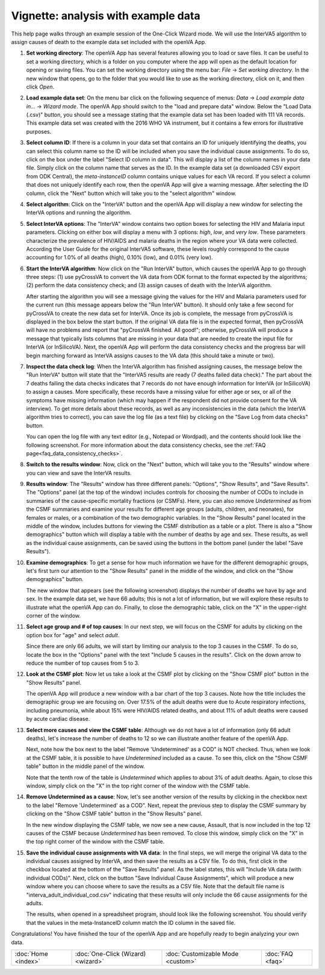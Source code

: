####################################
Vignette: analysis with example data
####################################

This help page walks through an example session of the One-Click Wizard mode.  We will use the InterVA5 algorithm
to assign causes of death to the example data set included with the openVA App.


#. **Set working directory**: The openVA App has several features allowing you to load or save files.  It can be useful
   to set a working directory, which is a folder on you computer where the app will open as the default location for
   opening or saving files.  You can set the working directory using the menu bar: `File` -> `Set working directory`.  In
   the new window that opens, go to the folder that you would like to use as the working directory, click on it, and then
   click `Open`.

   .. image:: img/vignette_setwd.png

#. **Load example data set**: On the menu bar click on the following sequence of menus:
   `Data` -> `Load example data in...` -> `Wizard mode`.  The openVA App should switch to the "load and prepare data"
   window.  Below the "Load Data (.csv)" button, you should see a message stating that the example data set has been
   loaded with 111 VA records.  This example data set was created with the 2016 WHO VA instrument, but it contains a
   few errors for illustrative purposes.

   .. image:: img/vignette_load_data.png

#. **Select column ID**: If there is a column in your data set that contains an ID for uniquely identifying the deaths,
   you can select this column name so the ID will be included when you save the individual cause assignments.  To do so,
   click on the box under the label "Select ID column in data".  This will display a list of the column names in your
   data file.  Simply click on the column name that serves as the ID.  In the example data set (a downloaded CSV export
   from ODK Central), the `meta-instanceID` column contains unique values for each VA record.  If you select a column
   that does not uniquely identify each row, then the openVA App will give a warning message.  After selecting the ID
   column, click the "Next" button which will take you to the "select algorithm" window.

   .. image:: img/vignette_select_id.png

#. **Select algorithm**: Click on the "InterVA" button and the openVA App will display a new window for selecting the
   InterVA options and running the algorithm.

   .. image:: img/vignette_select_interva.png

#. **Select InterVA options**: The "InterVA" window contains two option boxes for selecting the HIV and Malaria input
   parameters.  Clicking on either box will display a menu with 3 options: `high`, `low`, and `very low`.  These
   parameters characterize the prevalence of HIV/AIDS and malaria deaths in the region where your VA data were
   collected.  According the User Guide for the original InterVA5 software, these levels roughly correspond to the cause
   accounting for 1.0% of all deaths (high), 0.10% (low), and 0.01% (very low).

   .. image:: img/vignette_select_interva_options.png

#. **Start the InterVA algorithm**: Now click on the "Run InterVA" button, which causes the openVA App to go through
   three steps:  (1) use pyCrossVA to convert the VA data from ODK format to the format expected by the algorithms;
   (2) perform the data consistency check; and (3) assign causes of death with the InterVA algorithm.

   .. image:: img/vignette_run_interva.png

   After starting the algorithm you will see a message giving the values for the HIV and Malaria parameters used for the
   current run (this message appears below the "Run InterVA" button).  It should only take a few second for pyCrossVA to
   create the new data set for InterVA.  Once its job is complete, the message from pyCrossVA is displayed in the
   box below the start button.  If the original VA data file is in the expected format, then pyCrossVA will have no
   problems and report that "pyCrossVA finished.  All good!"; otherwise, pyCrossVA will produce a message that typically
   lists columns that are missing in your data that are needed to create the input file for InterVA (or InSilicoVA).
   Next, the openVA App will perform the data consistency checks and the progress bar will begin marching forward as
   InterVA assigns causes to the VA data (this should take a minute or two).

   .. image:: img/vignette_running_interva.png

#. **Inspect the data check log**: When the InterVA algorithm has finished assigning causes, the message below the
   "Run InterVA" button will state that the "InterVA5 results are ready (7 deaths failed data check)."  The part about
   the 7 deaths failing the data checks indicates that 7 records do not have enough information for InterVA (or
   InSilicoVA) to assign a causes.  More specifically, these records have a missing value for either age or sex, or all
   of the symptoms have missing information (which may happen if the respondent did not provide consent for the VA
   interview).  To get more details about these records, as well as any inconsistencies in the data (which the InterVA
   algorithm tries to correct), you can save the log file (as a text file) by clicking on the
   "Save Log from data checks" button.

   .. image:: img/vignette_ready_interva.png

   You can open the log file with any text editor (e.g., Notepad or Wordpad), and the contents should look like the
   following screenshot.  For more information about the data consistency checks, see the
   :ref:`FAQ page<faq_data_consistency_checks>`.

   .. image:: img/vignette_interva_log.png

#. **Switch to the results window**: Now, click on the "Next" button, which will take you to the "Results" window where
   you can view and save the InterVA results.

   .. image:: img/vignette_show_results.png

#. **Results window**: The "Results" window has three different panels: "Options", "Show Results", and "Save Results".
   The "Options" panel (at the top of the window) includes controls for choosing the number of CODs to include in
   summaries of the cause-specific mortality fractions (or CSMFs).  Here, you can also remove `Undetermined` as from
   the CSMF summaries and examine your results for different age groups (adults, children, and neonates), for females
   or males, or a combination of the two demographic variables.  In the "Show Results" panel located in the middle of
   the window, includes buttons for viewing the CSMF distribution as a table or a plot.  There is also a
   "Show demographics" button which will display a table with the number of deaths by age and sex.  These results,
   as well as the individual cause assignments, can be saved using the buttons in the bottom panel (under the label
   "Save Results").

   .. image:: img/vignette_interva_results.png

#. **Examine demographics**: To get a sense for how much information we have for the different demographic groups, let's
   first turn our attention to the "Show Results" panel in the middle of the window, and click on the
   "Show demographics" button.

   .. image:: img/vignette_interva_show_dem.png

   The new window that appears (see the following screenshot) displays the number of deaths we have by age and sex.  In
   the example data set, we have 66 adults; this is not a lot of information, but we will explore these results to
   illustrate what the openVA App can do.  Finally, to close the demographic table, click on the "X" in the upper-right
   corner of the window.

   .. image:: img/vignette_interva_dem_tab.png


#. **Select age group and # of top causes**: In our next step, we will focus on the CSMF for adults by clicking on the
   option box for "age" and select `adult`.

   .. image:: img/vignette_interva_select_adults.png

   Since there are only 66 adults, we will start by limiting our analysis to the top 3 causes in the CSMF.  To do so,
   locate the box in the "Options" panel with the text "Include 5 causes in the results".  Click on the down arrow to
   reduce the number of top causes from 5 to 3.

   .. image:: img/vignette_interva_ntop.png

#. **Look at the CSMF plot**: Now let us take a look at the CSMF plot by clicking on the "Show CSMF plot" button in the
   "Show Results" panel.

   .. image:: img/vignette_interva_show_plot.png

   The openVA App will produce a new window with a bar chart of the top 3 causes.  Note how the title includes the
   demographic group we are focusing on.  Over 17.5% of the adult deaths were due to Acute respiratory infections,
   including pneumonia, while about 15% were HIV/AIDS related deaths, and about 11% of adult deaths were caused by
   acute cardiac disease.

   .. image:: img/vignette_interva_csmf.png

#. **Select more causes and view the CSMF table**: Although we do not have a lot of information (only 66 adult deaths),
   let's increase the number of deaths to 12 so we can illustrate another feature of the openVA App.

   .. image:: img/vignette_interva_ntop_12.png

   Next, note how the box next to the label "Remove 'Undetermined' as a COD" is NOT checked.  Thus, when we look at the
   CSMF table, it is possible to have `Undetermined` included as a cause.  To see this, click on the "Show CSMF table"
   button in the middle panel of the window.

   .. image:: img/vignette_interva_show_tab.png

   Note that the tenth row of the table is `Undetermined` which applies to about 3% of adult deaths.  Again, to close
   this window, simply click on the "X" in the top right corner of the window with the CSMF table.

   .. image:: img/vignette_interva_tab_with_undet.png

#. **Remove Undetermined as a cause**:  Now, let's see another version of the results by clicking in the checkbox next
   to the label "Remove 'Undetermined' as a COD".  Next, repeat the previous step to display the CSMF summary by
   clicking on the "Show CSMF table" button in the "Show Results" panel.

   .. image:: img/vignette_interva_check_no_undet.png

   In the new window displaying the CSMF table, we now see a new cause, Assault, that is now included in the top 12
   causes of the CSMF because `Undetermined` has been removed.  To close this window, simply click on the "X" in the
   top right corner of the window with the CSMF table.

   .. image:: img/vignette_interva_tab_no_undet.png

#. **Save the individual cause assignments with VA data**: In the final steps, we will merge the original VA data to
   the individual causes assigned by InterVA, and then save the results as a CSV file.  To do this, first click in the
   checkbox located at the bottom of the "Save Results" panel.  As the label states, this will
   "Include VA data (with individual CODs)".  Next, click on the button "Save Individual Cause Assignments", which will
   produce a new window where you can choose where to save the results as a CSV file.  Note that the default file name
   is "interva_adult_individual_cod.csv" indicating that these results will only include the 66 cause assignments for
   the adults.

   .. image:: img/vignette_interva_save_data.png

   The results, when opened in a spreadsheet program, should look like the following screenshot.  You should verify
   that the values in the meta-InstanceID column match the ID column in the saved file.

   .. image:: img/vignette_interva_indiv.png

Congratulations!  You have finished the tour of the openVA App and are hopefully ready to begin analyzing your own
data.

===================  ==================================  =================================  ================
:doc:`Home <index>`  :doc:`One-Click (Wizard) <wizard>`  :doc:`Customizable Mode <custom>`  :doc:`FAQ <faq>`
===================  ==================================  =================================  ================
